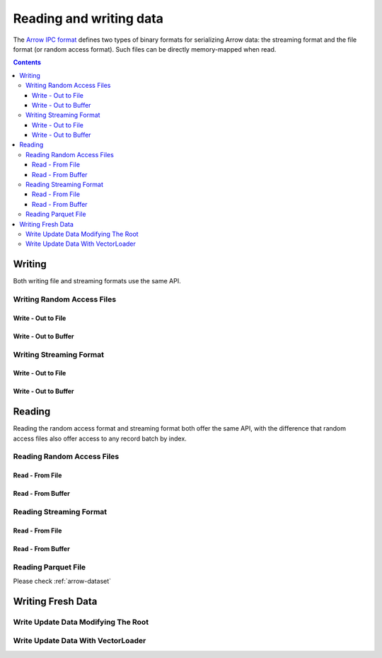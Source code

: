 .. _arrow-io:

========================
Reading and writing data
========================

The `Arrow IPC format <https://arrow.apache.org/docs/java/ipc.html>`_ defines two types of binary formats
for serializing Arrow data: the streaming format and the file format (or random access format). Such files can
be directly memory-mapped when read.

.. contents::

Writing
=======

Both writing file and streaming formats use the same API.

Writing Random Access Files
***************************

Write - Out to File
-------------------

.. testcode::

    import org.apache.arrow.memory.RootAllocator;
    import org.apache.arrow.vector.VarCharVector;
    import org.apache.arrow.vector.IntVector;
    import org.apache.arrow.vector.types.pojo.Field;
    import org.apache.arrow.vector.types.pojo.FieldType;
    import org.apache.arrow.vector.types.pojo.ArrowType;
    import org.apache.arrow.vector.types.pojo.Schema;
    import org.apache.arrow.vector.VectorSchemaRoot;
    import static java.util.Arrays.asList;
    import org.apache.arrow.vector.ipc.ArrowFileWriter;

    import java.io.File;
    import java.io.FileNotFoundException;
    import java.io.FileOutputStream;
    import java.io.IOException;

    try (RootAllocator rootAllocator = new RootAllocator(Long.MAX_VALUE)) {
        Field name = new Field("name", FieldType.nullable(new ArrowType.Utf8()), null);
        Field age = new Field("age", FieldType.nullable(new ArrowType.Int(32, true)), null);
        Schema schemaPerson = new Schema(asList(name, age));
        try(VectorSchemaRoot vectorSchemaRoot = VectorSchemaRoot.create(schemaPerson, rootAllocator)){
            VarCharVector nameVector = (VarCharVector) vectorSchemaRoot.getVector("name");
            nameVector.allocateNew(3);
            nameVector.set(0, "David".getBytes());
            nameVector.set(1, "Gladis".getBytes());
            nameVector.set(2, "Juan".getBytes());
            IntVector ageVector = (IntVector) vectorSchemaRoot.getVector("age");
            ageVector.allocateNew(3);
            ageVector.set(0, 10);
            ageVector.set(1, 20);
            ageVector.set(2, 30);
            vectorSchemaRoot.setRowCount(3);
            File file = new File("randon_access_to_file.arrow");
            try (FileOutputStream fileOutputStream = new FileOutputStream(file);
                 ArrowFileWriter writer = new ArrowFileWriter(vectorSchemaRoot, null, fileOutputStream.getChannel())
            ) {
                writer.start();
                for (int i = 0; i < 10; i++) {
                    // Generate data or modify the root or use a VectorLoader to get fresh data from somewhere else
                    writer.writeBatch();
                }
                writer.end();
                System.out.println("Record batches written: " + writer.getRecordBlocks().size());
            } catch (FileNotFoundException e) {
                e.printStackTrace();
            } catch (IOException e) {
                e.printStackTrace();
            }
        }
    }

.. testoutput::

    Record batches written: 10

Write - Out to Buffer
---------------------

.. testcode::

    import org.apache.arrow.memory.RootAllocator;
    import org.apache.arrow.vector.VarCharVector;
    import org.apache.arrow.vector.IntVector;
    import org.apache.arrow.vector.types.pojo.Field;
    import org.apache.arrow.vector.types.pojo.FieldType;
    import org.apache.arrow.vector.types.pojo.ArrowType;
    import org.apache.arrow.vector.types.pojo.Schema;
    import org.apache.arrow.vector.VectorSchemaRoot;
    import static java.util.Arrays.asList;
    import org.apache.arrow.vector.ipc.ArrowFileWriter;

    import java.io.ByteArrayOutputStream;
    import java.io.FileNotFoundException;
    import java.io.IOException;
    import java.nio.channels.Channels;

    try (RootAllocator rootAllocator = new RootAllocator(Long.MAX_VALUE)) {
        Field name = new Field("name", FieldType.nullable(new ArrowType.Utf8()), null);
        Field age = new Field("age", FieldType.nullable(new ArrowType.Int(32, true)), null);
        Schema schemaPerson = new Schema(asList(name, age));
        try(VectorSchemaRoot vectorSchemaRoot = VectorSchemaRoot.create(schemaPerson, rootAllocator)){
            VarCharVector nameVector = (VarCharVector) vectorSchemaRoot.getVector("name");
            nameVector.allocateNew(3);
            nameVector.set(0, "David".getBytes());
            nameVector.set(1, "Gladis".getBytes());
            nameVector.set(2, "Juan".getBytes());
            IntVector ageVector = (IntVector) vectorSchemaRoot.getVector("age");
            ageVector.allocateNew(3);
            ageVector.set(0, 10);
            ageVector.set(1, 20);
            ageVector.set(2, 30);
            vectorSchemaRoot.setRowCount(3);
            try (ByteArrayOutputStream out = new ByteArrayOutputStream();
                 ArrowFileWriter writer = new ArrowFileWriter(vectorSchemaRoot, null, Channels.newChannel(out)))
            {
                writer.start();
                for (int i=0; i<10; i++){
                    // Generate data or modify the root or use a VectorLoader to get fresh data from somewhere else
                    writer.writeBatch();
                }
                System.out.println("Record batches written: " + writer.getRecordBlocks().size());
            } catch (FileNotFoundException e) {
                e.printStackTrace();
            } catch (IOException e) {
                e.printStackTrace();
            }
        }
    }

.. testoutput::

    Record batches written: 10

Writing Streaming Format
************************

Write - Out to File
-------------------

.. testcode::

    import org.apache.arrow.memory.RootAllocator;
    import org.apache.arrow.vector.VarCharVector;
    import org.apache.arrow.vector.IntVector;
    import org.apache.arrow.vector.types.pojo.Field;
    import org.apache.arrow.vector.types.pojo.FieldType;
    import org.apache.arrow.vector.types.pojo.ArrowType;
    import org.apache.arrow.vector.types.pojo.Schema;
    import org.apache.arrow.vector.VectorSchemaRoot;
    import static java.util.Arrays.asList;
    import org.apache.arrow.vector.ipc.ArrowStreamWriter;
    import java.io.File;
    import java.io.FileNotFoundException;
    import java.io.FileOutputStream;
    import java.io.IOException;

    try (RootAllocator rootAllocator = new RootAllocator(Long.MAX_VALUE)) {
        // Create and populate data:
        Field name = new Field("name", FieldType.nullable(new ArrowType.Utf8()), null);
        Field age = new Field("age", FieldType.nullable(new ArrowType.Int(32, true)), null);
        Schema schemaPerson = new Schema(asList(name, age));
        try(VectorSchemaRoot vectorSchemaRoot = VectorSchemaRoot.create(schemaPerson, rootAllocator)){
            VarCharVector nameVector = (VarCharVector) vectorSchemaRoot.getVector("name");
            nameVector.allocateNew(3);
            nameVector.set(0, "David".getBytes());
            nameVector.set(1, "Gladis".getBytes());
            nameVector.set(2, "Juan".getBytes());
            IntVector ageVector = (IntVector) vectorSchemaRoot.getVector("age");
            ageVector.allocateNew(3);
            ageVector.set(0, 10);
            ageVector.set(1, 20);
            ageVector.set(2, 30);
            vectorSchemaRoot.setRowCount(3);
            File file = new File("streaming_to_file.arrow");
            try (FileOutputStream fileOutputStream = new FileOutputStream(file);
                 ArrowStreamWriter writer = new ArrowStreamWriter(vectorSchemaRoot, null, fileOutputStream.getChannel())
            ){
                writer.start();
                for (int i=0; i<10; i++){
                    // Generate data or modify the root or use a VectorLoader to get fresh data from somewhere else
                    writer.writeBatch();
                }
                System.out.println(writer.bytesWritten());
            } catch (FileNotFoundException e) {
                e.printStackTrace();
            } catch (IOException e) {
                e.printStackTrace();
            }
        }
    }

.. testoutput::

    2928

Write - Out to Buffer
---------------------

.. testcode::

    import org.apache.arrow.memory.RootAllocator;
    import org.apache.arrow.vector.VarCharVector;
    import org.apache.arrow.vector.IntVector;
    import org.apache.arrow.vector.ipc.ArrowStreamWriter;
    import org.apache.arrow.vector.types.pojo.Field;
    import org.apache.arrow.vector.types.pojo.FieldType;
    import org.apache.arrow.vector.types.pojo.ArrowType;
    import org.apache.arrow.vector.types.pojo.Schema;
    import org.apache.arrow.vector.VectorSchemaRoot;
    import static java.util.Arrays.asList;

    import java.io.ByteArrayOutputStream;
    import java.io.FileNotFoundException;
    import java.io.IOException;
    import java.nio.channels.Channels;

    try (RootAllocator rootAllocator = new RootAllocator(Long.MAX_VALUE)) {
        // Create and populate data:
        Field name = new Field("name", FieldType.nullable(new ArrowType.Utf8()), null);
        Field age = new Field("age", FieldType.nullable(new ArrowType.Int(32, true)), null);
        Schema schemaPerson = new Schema(asList(name, age));
        try(VectorSchemaRoot vectorSchemaRoot = VectorSchemaRoot.create(schemaPerson, rootAllocator)){
            VarCharVector nameVector = (VarCharVector) vectorSchemaRoot.getVector("name");
            nameVector.allocateNew(3);
            nameVector.set(0, "David".getBytes());
            nameVector.set(1, "Gladis".getBytes());
            nameVector.set(2, "Juan".getBytes());
            IntVector ageVector = (IntVector) vectorSchemaRoot.getVector("age");
            ageVector.allocateNew(3);
            ageVector.set(0, 10);
            ageVector.set(1, 20);
            ageVector.set(2, 30);
            vectorSchemaRoot.setRowCount(3);
            try (ByteArrayOutputStream out = new ByteArrayOutputStream();
                 ArrowStreamWriter writer = new ArrowStreamWriter(vectorSchemaRoot, null, Channels.newChannel(out))
            ){
                writer.start();
                for (int i=0; i<10; i++){
                    // Generate data or modify the root or use a VectorLoader to get fresh data from somewhere else
                    writer.writeBatch();
                }
                System.out.println(writer.bytesWritten());
            } catch (FileNotFoundException e) {
                e.printStackTrace();
            } catch (IOException e) {
                e.printStackTrace();
            }
        }
    }

.. testoutput::

    2928

Reading
=======

Reading the random access format and streaming format both offer the same API,
with the difference that random access files also offer access to any record batch by index.

Reading Random Access Files
***************************

Read - From File
----------------

.. testcode::

    import org.apache.arrow.memory.RootAllocator;
    import org.apache.arrow.vector.ipc.ArrowFileReader;
    import org.apache.arrow.vector.ipc.message.ArrowBlock;
    import org.apache.arrow.vector.VectorSchemaRoot;
    import java.io.File;
    import java.io.FileInputStream;
    import java.io.FileNotFoundException;
    import java.io.FileOutputStream;
    import java.io.IOException;

    try(RootAllocator rootAllocator = new RootAllocator(Long.MAX_VALUE)){
        File file = new File("./thirdpartydeps/arrowfiles/data1.arrow");
        try (FileInputStream fileInputStream = new FileInputStream(file);
             ArrowFileReader reader = new ArrowFileReader(fileInputStream.getChannel(), rootAllocator)
        ){
            System.out.println("Record batches readed: " + reader.getRecordBlocks().size());
            for (ArrowBlock arrowBlock : reader.getRecordBlocks()) {
                reader.loadRecordBatch(arrowBlock);
                VectorSchemaRoot vectorSchemaRootRecover = reader.getVectorSchemaRoot();
                System.out.print(vectorSchemaRootRecover.contentToTSVString());
            }
        } catch (FileNotFoundException e) {
            e.printStackTrace();
        } catch (IOException e) {
            e.printStackTrace();
        }
    }

.. testoutput::

    Record batches readed: 3
    name    age
    David    10
    Gladis    20
    Juan    30
    name    age
    Nidia    15
    Alexa    20
    Mara    15
    name    age
    Raul    34
    Jhon    29
    Thomy    33

Read - From Buffer
------------------

.. testcode::

    import org.apache.arrow.memory.RootAllocator;
    import org.apache.arrow.vector.ipc.ArrowFileReader;
    import org.apache.arrow.vector.ipc.SeekableReadChannel;
    import org.apache.arrow.vector.ipc.message.ArrowBlock;
    import org.apache.arrow.vector.VectorSchemaRoot;
    import org.apache.arrow.vector.util.ByteArrayReadableSeekableByteChannel;

    import java.io.IOException;
    import java.nio.file.Files;
    import java.nio.file.Path;
    import java.nio.file.Paths;

    try(RootAllocator rootAllocator = new RootAllocator(Long.MAX_VALUE)) {
        Path path = Paths.get("./thirdpartydeps/arrowfiles/data1.arrow");
        try (ArrowFileReader reader = new ArrowFileReader(new SeekableReadChannel(new ByteArrayReadableSeekableByteChannel(Files.readAllBytes(path))), rootAllocator)){
            System.out.println("Record batches readed: " + reader.getRecordBlocks().size());
            for (ArrowBlock arrowBlock : reader.getRecordBlocks()) {
                reader.loadRecordBatch(arrowBlock);
                VectorSchemaRoot vectorSchemaRootRecover = reader.getVectorSchemaRoot();
                System.out.print(vectorSchemaRootRecover.contentToTSVString());
            }
        } catch (IOException e) {
            e.printStackTrace();
        }
    }

.. testoutput::

    Record batches readed: 3
    name    age
    David    10
    Gladis    20
    Juan    30
    name    age
    Nidia    15
    Alexa    20
    Mara    15
    name    age
    Raul    34
    Jhon    29
    Thomy    33

Reading Streaming Format
************************

Read - From File
----------------

.. testcode::

    import org.apache.arrow.memory.RootAllocator;
    import org.apache.arrow.vector.ipc.ArrowStreamReader;
    import org.apache.arrow.vector.VectorSchemaRoot;
    import java.io.File;
    import java.io.FileInputStream;
    import java.io.IOException;

    try(RootAllocator rootAllocator = new RootAllocator(Long.MAX_VALUE)) {
        File file = new File("./thirdpartydeps/arrowfiles/data2.arrow");
        try (FileInputStream fileInputStreamForStream = new FileInputStream(file);
             ArrowStreamReader reader = new ArrowStreamReader(fileInputStreamForStream, rootAllocator)) {
            while (reader.loadNextBatch()) {
                VectorSchemaRoot vectorSchemaRootRecover = reader.getVectorSchemaRoot();
                System.out.print(vectorSchemaRootRecover.contentToTSVString());
            }
        } catch (IOException e) {
            e.printStackTrace();
        }
    }

.. testoutput::

    name    age
    David    10
    Gladis    20
    Juan    30
    name    age
    Nidia    15
    Alexa    20
    Mara    15
    name    age
    Raul    34
    Jhon    29
    Thomy    33

Read - From Buffer
------------------

.. testcode::

    import org.apache.arrow.memory.RootAllocator;
    import org.apache.arrow.vector.ipc.ArrowStreamReader;

    import java.io.ByteArrayInputStream;
    import java.io.IOException;
    import java.nio.file.Files;
    import java.nio.file.Path;
    import java.nio.file.Paths;

    try(RootAllocator rootAllocator = new RootAllocator(Long.MAX_VALUE)) {
        Path path = Paths.get("./thirdpartydeps/arrowfiles/data2.arrow");
        try (ArrowStreamReader reader = new ArrowStreamReader(new ByteArrayInputStream(Files.readAllBytes(path)), rootAllocator)){
            while(reader.loadNextBatch()){
                System.out.print(reader.getVectorSchemaRoot().contentToTSVString());
            }
        } catch (IOException e) {
            e.printStackTrace();
        }
    }

.. testoutput::

    name    age
    David    10
    Gladis    20
    Juan    30
    name    age
    Nidia    15
    Alexa    20
    Mara    15
    name    age
    Raul    34
    Jhon    29
    Thomy    33

Reading Parquet File
********************

Please check :ref:`arrow-dataset`

Writing Fresh Data
==================

Write Update Data Modifying The Root
************************************

.. testcode::

    import org.apache.arrow.memory.RootAllocator;
    import org.apache.arrow.vector.VarCharVector;
    import org.apache.arrow.vector.IntVector;
    import org.apache.arrow.vector.ipc.ArrowFileReader;
    import org.apache.arrow.vector.ipc.message.ArrowBlock;
    import org.apache.arrow.vector.types.pojo.Field;
    import org.apache.arrow.vector.types.pojo.FieldType;
    import org.apache.arrow.vector.types.pojo.ArrowType;
    import org.apache.arrow.vector.types.pojo.Schema;
    import org.apache.arrow.vector.VectorSchemaRoot;
    import static java.util.Arrays.asList;
    import org.apache.arrow.vector.ipc.ArrowFileWriter;

    import java.io.File;
    import java.io.FileInputStream;
    import java.io.FileOutputStream;
    import java.io.IOException;

    try (RootAllocator rootAllocator = new RootAllocator(Long.MAX_VALUE)) {
        Field name = new Field("name", FieldType.nullable(new ArrowType.Utf8()), null);
        Field age = new Field("age", FieldType.nullable(new ArrowType.Int(32, true)), null);
        Schema schemaPerson = new Schema(asList(name, age));
        try(VectorSchemaRoot vectorSchemaRoot = VectorSchemaRoot.create(schemaPerson, rootAllocator)){
            VarCharVector nameVector = (VarCharVector) vectorSchemaRoot.getVector("name");
            nameVector.allocateNew(3);
            nameVector.set(0, "David".getBytes());
            nameVector.set(1, "Gladis".getBytes());
            nameVector.set(2, "Juan".getBytes());
            IntVector ageVector = (IntVector) vectorSchemaRoot.getVector("age");
            ageVector.allocateNew(3);
            ageVector.set(0, 10);
            ageVector.set(1, 20);
            ageVector.set(2, 30);
            vectorSchemaRoot.setRowCount(3);
            File file = new File("randon_access_to_file_update_root.arrow");
            try (FileOutputStream fileOutputStream = new FileOutputStream(file);
                 ArrowFileWriter writer = new ArrowFileWriter(vectorSchemaRoot, null, fileOutputStream.getChannel())
            ) {
                writer.start();
                writer.writeBatch();
                for (int i = 0; i < 2; i++) {
                    nameVector.set(0, ("New-"+(i+1)).getBytes());
                    nameVector.set(1, ("New-"+(i+1)).getBytes());
                    nameVector.set(2, ("New-"+(i+1)).getBytes());
                    ageVector.set(0, (i+2)*10);
                    ageVector.set(1, (i+2)*20);
                    ageVector.set(2, (i+2)*30);
                    writer.writeBatch();
                }
            } catch (IOException e) {
                e.printStackTrace();
            }
            try (FileInputStream fileInputStream = new FileInputStream(file);
                 ArrowFileReader reader = new ArrowFileReader(fileInputStream.getChannel(), rootAllocator)
            ){
                System.out.println("Record batches readed: " + reader.getRecordBlocks().size());
                for (ArrowBlock arrowBlock : reader.getRecordBlocks()) {
                    reader.loadRecordBatch(arrowBlock);
                    VectorSchemaRoot vectorSchemaRootRecover = reader.getVectorSchemaRoot();
                    System.out.print(vectorSchemaRootRecover.contentToTSVString());
                }
            } catch (IOException e) {
                e.printStackTrace();
            }
        }
    }

.. testoutput::

    Record batches readed: 3
    name    age
    David    10
    Gladis    20
    Juan    30
    name    age
    New-1    20
    New-1    40
    New-1    60
    name    age
    New-2    30
    New-2    60
    New-2    90


Write Update Data With VectorLoader
***********************************

.. testcode::

    import org.apache.arrow.memory.RootAllocator;
    import org.apache.arrow.vector.VarCharVector;
    import org.apache.arrow.vector.IntVector;
    import org.apache.arrow.vector.VectorLoader;
    import org.apache.arrow.vector.VectorUnloader;
    import org.apache.arrow.vector.ipc.ArrowFileReader;
    import org.apache.arrow.vector.ipc.message.ArrowBlock;
    import org.apache.arrow.vector.ipc.message.ArrowRecordBatch;
    import org.apache.arrow.vector.types.pojo.Field;
    import org.apache.arrow.vector.types.pojo.FieldType;
    import org.apache.arrow.vector.types.pojo.ArrowType;
    import org.apache.arrow.vector.types.pojo.Schema;
    import org.apache.arrow.vector.VectorSchemaRoot;
    import static java.util.Arrays.asList;
    import org.apache.arrow.vector.ipc.ArrowFileWriter;

    import java.io.File;
    import java.io.FileInputStream;
    import java.io.FileOutputStream;
    import java.io.IOException;

    try (RootAllocator rootAllocator = new RootAllocator(Long.MAX_VALUE)) {
        Field name = new Field("name", FieldType.nullable(new ArrowType.Utf8()), null);
        Field age = new Field("age", FieldType.nullable(new ArrowType.Int(32, true)), null);
        Schema schema = new Schema(asList(name, age));
        try (VectorSchemaRoot vectorSchemaRoot = VectorSchemaRoot.create(schema, rootAllocator)) {
            VarCharVector nameVector = (VarCharVector) vectorSchemaRoot.getVector("name");
            nameVector.allocateNew(3);
            nameVector.set(0, "Raul".getBytes());
            nameVector.set(1, "Johao".getBytes());
            nameVector.set(2, "Rafael".getBytes());
            IntVector ageVector = (IntVector) vectorSchemaRoot.getVector("age");
            ageVector.allocateNew(3);
            ageVector.set(0, 10);
            ageVector.set(1, 20);
            ageVector.set(2, 30);
            vectorSchemaRoot.setRowCount(3);
            File fileWrite = new File("randon_access_to_file_loadunload.arrow");
            try (FileOutputStream fileOutputStream = new FileOutputStream(fileWrite);
                 ArrowFileWriter writer = new ArrowFileWriter(vectorSchemaRoot, null, fileOutputStream.getChannel())
            ) {
                writer.start();
                writer.writeBatch();
                // Update data with VectorLoader
                try (FileInputStream fileInputStream = new FileInputStream(new File("./thirdpartydeps/arrowfiles/data1.arrow"));
                     ArrowFileReader reader = new ArrowFileReader(fileInputStream.getChannel(), rootAllocator)
                ){
                    for (ArrowBlock arrowBlock : reader.getRecordBlocks()) {
                        reader.loadRecordBatch(arrowBlock);
                        try(VectorSchemaRoot vectorSchemaRootRecover = reader.getVectorSchemaRoot()){
                            VectorUnloader vectorUnloader = new VectorUnloader(vectorSchemaRootRecover);
                            try(ArrowRecordBatch arrowRecordBatch = vectorUnloader.getRecordBatch()){
                                VectorLoader vectorLoader = new VectorLoader(vectorSchemaRoot);
                                vectorLoader.load(arrowRecordBatch);
                                // Write fresh data recovered
                                writer.writeBatch();
                            }
                        }
                    }
                }
            } catch (IOException e) {
                e.printStackTrace();
            }
            try (FileInputStream fileInputStream = new FileInputStream(fileWrite);
                 ArrowFileReader reader = new ArrowFileReader(fileInputStream.getChannel(), rootAllocator)
            ) {
                System.out.println("Record batches readed: " + reader.getRecordBlocks().size());
                for (ArrowBlock arrowBlock : reader.getRecordBlocks()) {
                    reader.loadRecordBatch(arrowBlock);
                    VectorSchemaRoot vectorSchemaRootRecover = reader.getVectorSchemaRoot();
                    System.out.print(vectorSchemaRootRecover.contentToTSVString());
                }
            } catch (IOException e) {
                e.printStackTrace();
            }
        }
    }

.. testoutput::

    Record batches readed: 4
    name    age
    Raul    10
    Johao    20
    Rafael    30
    name    age
    David    10
    Gladis    20
    Juan    30
    name    age
    Nidia    15
    Alexa    20
    Mara    15
    name    age
    Raul    34
    Jhon    29
    Thomy    33
